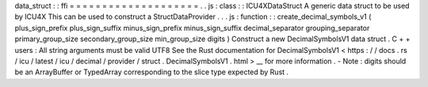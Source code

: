data_struct
:
:
ffi
=
=
=
=
=
=
=
=
=
=
=
=
=
=
=
=
=
=
=
=
.
.
js
:
class
:
:
ICU4XDataStruct
A
generic
data
struct
to
be
used
by
ICU4X
This
can
be
used
to
construct
a
StructDataProvider
.
.
.
js
:
function
:
:
create_decimal_symbols_v1
(
plus_sign_prefix
plus_sign_suffix
minus_sign_prefix
minus_sign_suffix
decimal_separator
grouping_separator
primary_group_size
secondary_group_size
min_group_size
digits
)
Construct
a
new
DecimalSymbolsV1
data
struct
.
C
+
+
users
:
All
string
arguments
must
be
valid
UTF8
See
the
Rust
documentation
for
DecimalSymbolsV1
<
https
:
/
/
docs
.
rs
/
icu
/
latest
/
icu
/
decimal
/
provider
/
struct
.
DecimalSymbolsV1
.
html
>
__
for
more
information
.
-
Note
:
digits
should
be
an
ArrayBuffer
or
TypedArray
corresponding
to
the
slice
type
expected
by
Rust
.
